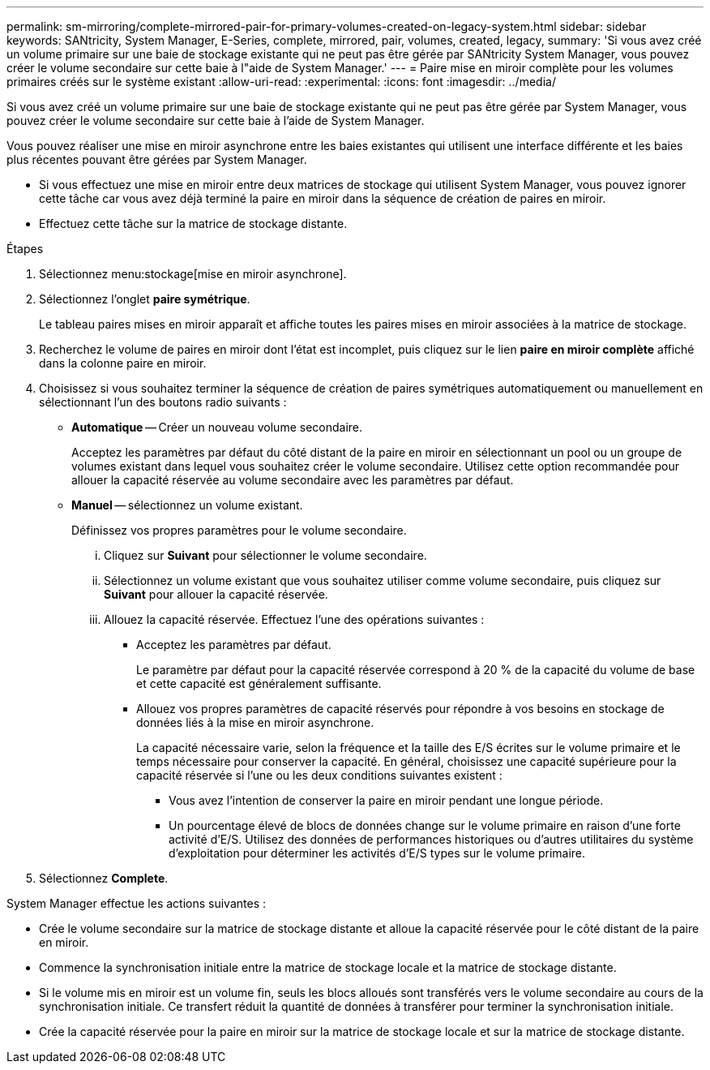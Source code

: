 ---
permalink: sm-mirroring/complete-mirrored-pair-for-primary-volumes-created-on-legacy-system.html 
sidebar: sidebar 
keywords: SANtricity, System Manager, E-Series, complete, mirrored, pair, volumes, created, legacy, 
summary: 'Si vous avez créé un volume primaire sur une baie de stockage existante qui ne peut pas être gérée par SANtricity System Manager, vous pouvez créer le volume secondaire sur cette baie à l"aide de System Manager.' 
---
= Paire mise en miroir complète pour les volumes primaires créés sur le système existant
:allow-uri-read: 
:experimental: 
:icons: font
:imagesdir: ../media/


[role="lead"]
Si vous avez créé un volume primaire sur une baie de stockage existante qui ne peut pas être gérée par System Manager, vous pouvez créer le volume secondaire sur cette baie à l'aide de System Manager.

Vous pouvez réaliser une mise en miroir asynchrone entre les baies existantes qui utilisent une interface différente et les baies plus récentes pouvant être gérées par System Manager.

* Si vous effectuez une mise en miroir entre deux matrices de stockage qui utilisent System Manager, vous pouvez ignorer cette tâche car vous avez déjà terminé la paire en miroir dans la séquence de création de paires en miroir.
* Effectuez cette tâche sur la matrice de stockage distante.


.Étapes
. Sélectionnez menu:stockage[mise en miroir asynchrone].
. Sélectionnez l'onglet *paire symétrique*.
+
Le tableau paires mises en miroir apparaît et affiche toutes les paires mises en miroir associées à la matrice de stockage.

. Recherchez le volume de paires en miroir dont l'état est incomplet, puis cliquez sur le lien *paire en miroir complète* affiché dans la colonne paire en miroir.
. Choisissez si vous souhaitez terminer la séquence de création de paires symétriques automatiquement ou manuellement en sélectionnant l'un des boutons radio suivants :
+
** *Automatique* -- Créer un nouveau volume secondaire.
+
Acceptez les paramètres par défaut du côté distant de la paire en miroir en sélectionnant un pool ou un groupe de volumes existant dans lequel vous souhaitez créer le volume secondaire. Utilisez cette option recommandée pour allouer la capacité réservée au volume secondaire avec les paramètres par défaut.

** *Manuel* -- sélectionnez un volume existant.
+
Définissez vos propres paramètres pour le volume secondaire.

+
... Cliquez sur *Suivant* pour sélectionner le volume secondaire.
... Sélectionnez un volume existant que vous souhaitez utiliser comme volume secondaire, puis cliquez sur *Suivant* pour allouer la capacité réservée.
... Allouez la capacité réservée. Effectuez l'une des opérations suivantes :
+
**** Acceptez les paramètres par défaut.
+
Le paramètre par défaut pour la capacité réservée correspond à 20 % de la capacité du volume de base et cette capacité est généralement suffisante.

**** Allouez vos propres paramètres de capacité réservés pour répondre à vos besoins en stockage de données liés à la mise en miroir asynchrone.
+
La capacité nécessaire varie, selon la fréquence et la taille des E/S écrites sur le volume primaire et le temps nécessaire pour conserver la capacité. En général, choisissez une capacité supérieure pour la capacité réservée si l'une ou les deux conditions suivantes existent :

+
***** Vous avez l'intention de conserver la paire en miroir pendant une longue période.
***** Un pourcentage élevé de blocs de données change sur le volume primaire en raison d'une forte activité d'E/S. Utilisez des données de performances historiques ou d'autres utilitaires du système d'exploitation pour déterminer les activités d'E/S types sur le volume primaire.








. Sélectionnez *Complete*.


System Manager effectue les actions suivantes :

* Crée le volume secondaire sur la matrice de stockage distante et alloue la capacité réservée pour le côté distant de la paire en miroir.
* Commence la synchronisation initiale entre la matrice de stockage locale et la matrice de stockage distante.
* Si le volume mis en miroir est un volume fin, seuls les blocs alloués sont transférés vers le volume secondaire au cours de la synchronisation initiale. Ce transfert réduit la quantité de données à transférer pour terminer la synchronisation initiale.
* Crée la capacité réservée pour la paire en miroir sur la matrice de stockage locale et sur la matrice de stockage distante.

